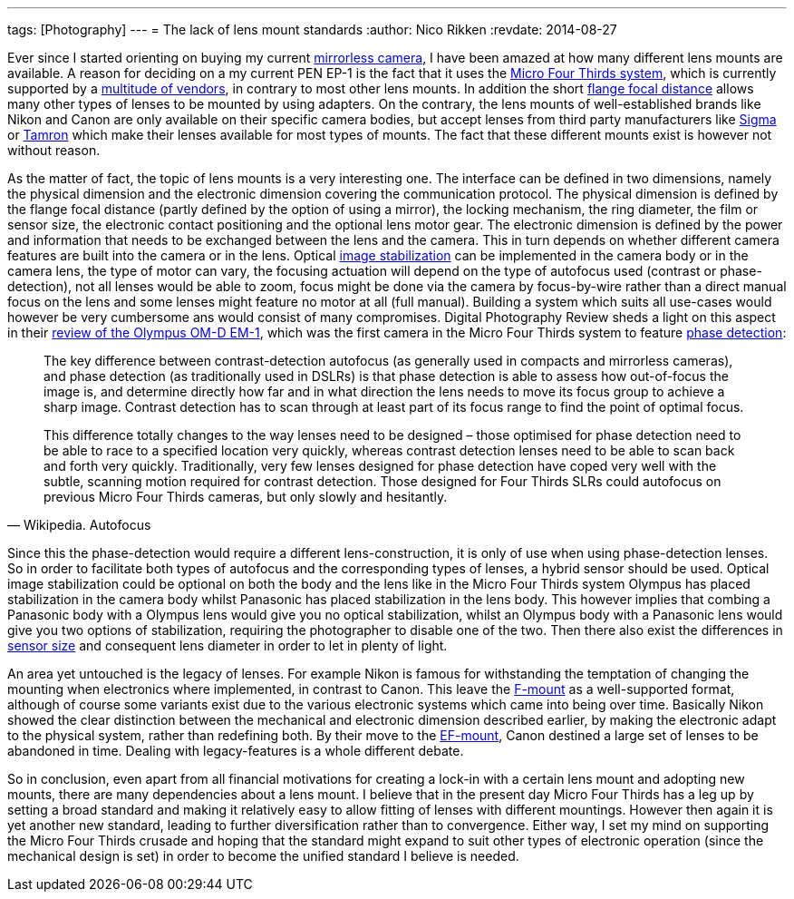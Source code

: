 ---
tags: [Photography]
---
= The lack of lens mount standards
:author:   Nico Rikken
:revdate:  2014-08-27

Ever since I started orienting on buying my current link:https://en.wikipedia.org/wiki/Mirrorless_interchangeable-lens_camera[mirrorless camera], I have been amazed at how many different lens mounts are available. A reason for deciding on a my current PEN EP-1 is the fact that it uses the link:https://en.wikipedia.org/wiki/Micro_Four_Thirds_System[Micro Four Thirds system], which is currently supported by a link:https://en.wikipedia.org/wiki/Micro_Four_Thirds_System#Micro_Four_Thirds_system_cameras[multitude of vendors], in contrary to most other lens mounts. In addition the short link:https://en.wikipedia.org/wiki/Flange_focal_distance[flange focal distance] allows many other types of lenses to be mounted by using adapters. On the contrary, the lens mounts of well-established brands like Nikon and Canon are only available on their specific camera bodies, but accept lenses from third party manufacturers like link:https://en.wikipedia.org/wiki/Sigma_Corporation[Sigma] or link:https://en.wikipedia.org/wiki/Tamron[Tamron] which make their lenses available for most types of mounts. The fact that these different mounts exist is however not without reason.

As the matter of fact, the topic of lens mounts is a very interesting one. The interface can be defined in two dimensions, namely the physical dimension and the electronic dimension covering the communication protocol. The physical dimension is defined by the flange focal distance (partly defined by the option of using a mirror), the locking mechanism, the ring diameter, the film or sensor size, the electronic contact positioning and the optional lens motor gear. The electronic dimension is defined by the power and information that needs to be exchanged between the lens and the camera. This in turn depends on whether different camera features are built into the camera or in the lens. Optical link:https://en.wikipedia.org/wiki/Image_stabilization[image stabilization] can be implemented in the camera body or in the camera lens, the type of motor can vary, the focusing actuation will depend on the type of autofocus used (contrast or phase-detection), not all lenses would be able to zoom, focus might be done via the camera by focus-by-wire rather than a direct manual focus on the lens and some lenses might feature no motor at all (full manual). Building a system which suits all use-cases would however be very cumbersome ans would consist of many compromises. Digital Photography Review sheds a light on this aspect in their link:https://www.dpreview.com/reviews/olympus-om-d-e-m1/7[review of the Olympus OM-D EM-1], which was the first camera in the Micro Four Thirds system to feature link:https://en.wikipedia.org/wiki/Autofocus#Phase_detection[phase detection]:

[quote, Wikipedia. Autofocus]
____
The key difference between contrast-detection autofocus (as generally used in compacts and mirrorless cameras), and phase detection (as traditionally used in DSLRs) is that phase detection is able to assess how out-of-focus the image is, and determine directly how far and in what direction the lens needs to move its focus group to achieve a sharp image. Contrast detection has to scan through at least part of its focus range to find the point of optimal focus.

This difference totally changes to the way lenses need to be designed – those optimised for phase detection need to be able to race to a specified location very quickly, whereas contrast detection lenses need to be able to scan back and forth very quickly. Traditionally, very few lenses designed for phase detection have coped very well with the subtle, scanning motion required for contrast detection. Those designed for Four Thirds SLRs could autofocus on previous Micro Four Thirds cameras, but only slowly and hesitantly.
____

Since this the phase-detection would require a different lens-construction, it is only of use when using phase-detection lenses. So in order to facilitate both types of autofocus and the corresponding types of lenses, a hybrid sensor should be used. Optical image stabilization could be optional on both the body and the lens like in the Micro Four Thirds system Olympus has placed stabilization in the camera body whilst Panasonic has placed stabilization in the lens body. This however implies that combing a Panasonic body with a Olympus lens would give you no optical stabilization, whilst an Olympus body with a Panasonic lens would give you two options of stabilization, requiring the photographer to disable one of the two. Then there also exist the differences in link:https://en.wikipedia.org/wiki/Image_sensor_format[sensor size] and consequent lens diameter in order to let in plenty of light.

An area yet untouched is the legacy of lenses. For example Nikon is famous for withstanding the temptation of changing the mounting when electronics where implemented, in contrast to Canon. This leave the link:https://en.wikipedia.org/wiki/F-mount[F-mount] as a well-supported format, although of course some variants exist due to the various electronic systems which came into being over time. Basically Nikon showed the clear distinction between the mechanical and electronic dimension described earlier, by making the electronic adapt to the physical system, rather than redefining both. By their move to the link:https://en.wikipedia.org/wiki/EF_mount[EF-mount], Canon destined a large set of lenses to be abandoned in time. Dealing with legacy-features is a whole different debate.

So in conclusion, even apart from all financial motivations for creating a lock-in with a certain lens mount and adopting new mounts, there are many dependencies about a lens mount. I believe that in the present day Micro Four Thirds has a leg up by setting a broad standard and making it relatively easy to allow fitting of lenses with different mountings. However then again it is yet another new standard, leading to further diversification rather than to convergence. Either way, I set my mind on supporting the Micro Four Thirds crusade and hoping that the standard might expand to suit other types of electronic operation (since the mechanical design is set) in order to become the unified standard I believe is needed.
